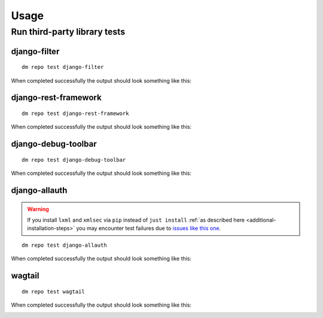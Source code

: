 Usage
=====

Run third-party library tests
~~~~~~~~~~~~~~~~~~~~~~~~~~~~~

django-filter
+++++++++++++

::

    dm repo test django-filter

When completed successfully the output should look something like this:

.. image:: _static/images/django-filter.png

django-rest-framework
+++++++++++++++++++++

::

    dm repo test django-rest-framework

When completed successfully the output should look something like this:

.. image:: _static/images/django-rest-framework.png

django-debug-toolbar
++++++++++++++++++++

::

    dm repo test django-debug-toolbar

When completed successfully the output should look something like this:

.. image:: _static/images/django-debug-toolbar.png

django-allauth
++++++++++++++

.. warning::

   If you install ``lxml`` and ``xmlsec`` via ``pip`` instead of
   ``just install`` :ref:`as described here <additional-installation-steps>`
   you may encounter test failures due to `issues like this one
   <https://github.com/xmlsec/python-xmlsec/issues/320>`_.

::

    dm repo test django-allauth

When completed successfully the output should look something like this:

.. image:: _static/images/django-allauth.png

wagtail
+++++++

::

    dm repo test wagtail

When completed successfully the output should look something like this:

.. image:: _static/images/wagtail.png
